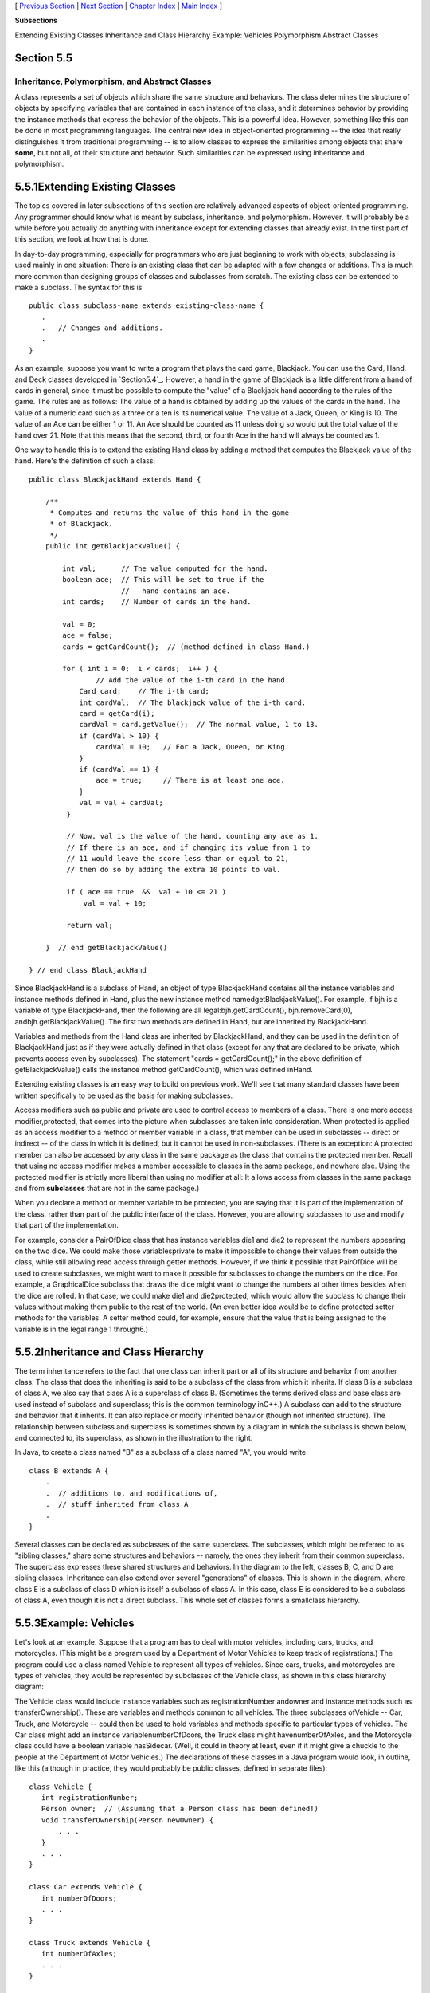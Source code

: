 [ `Previous Section`_ | `Next Section`_ | `Chapter Index`_ | `Main
Index`_ ]


**Subsections**


Extending Existing Classes
Inheritance and Class Hierarchy
Example: Vehicles
Polymorphism
Abstract Classes



Section 5.5
~~~~~~~~~~~


Inheritance, Polymorphism, and Abstract Classes
-----------------------------------------------



A class represents a set of objects which share the same structure and
behaviors. The class determines the structure of objects by specifying
variables that are contained in each instance of the class, and it
determines behavior by providing the instance methods that express the
behavior of the objects. This is a powerful idea. However, something
like this can be done in most programming languages. The central new
idea in object-oriented programming -- the idea that really
distinguishes it from traditional programming -- is to allow classes
to express the similarities among objects that share **some**, but not
all, of their structure and behavior. Such similarities can be
expressed using inheritance and polymorphism.





5.5.1Extending Existing Classes
~~~~~~~~~~~~~~~~~~~~~~~~~~~~~~~

The topics covered in later subsections of this section are relatively
advanced aspects of object-oriented programming. Any programmer should
know what is meant by subclass, inheritance, and polymorphism.
However, it will probably be a while before you actually do anything
with inheritance except for extending classes that already exist. In
the first part of this section, we look at how that is done.

In day-to-day programming, especially for programmers who are just
beginning to work with objects, subclassing is used mainly in one
situation: There is an existing class that can be adapted with a few
changes or additions. This is much more common than designing groups
of classes and subclasses from scratch. The existing class can be
extended to make a subclass. The syntax for this is


::

    public class subclass-name extends existing-class-name {
       .
       .   // Changes and additions.
       .
    }


As an example, suppose you want to write a program that plays the card
game, Blackjack. You can use the Card, Hand, and Deck classes
developed in `Section5.4`_. However, a hand in the game of Blackjack
is a little different from a hand of cards in general, since it must
be possible to compute the "value" of a Blackjack hand according to
the rules of the game. The rules are as follows: The value of a hand
is obtained by adding up the values of the cards in the hand. The
value of a numeric card such as a three or a ten is its numerical
value. The value of a Jack, Queen, or King is 10. The value of an Ace
can be either 1 or 11. An Ace should be counted as 11 unless doing so
would put the total value of the hand over 21. Note that this means
that the second, third, or fourth Ace in the hand will always be
counted as 1.

One way to handle this is to extend the existing Hand class by adding
a method that computes the Blackjack value of the hand. Here's the
definition of such a class:


::

    public class BlackjackHand extends Hand {
    
        /**
         * Computes and returns the value of this hand in the game
         * of Blackjack.
         */
        public int getBlackjackValue() {
    
            int val;      // The value computed for the hand.
            boolean ace;  // This will be set to true if the
                          //   hand contains an ace.
            int cards;    // Number of cards in the hand.
    
            val = 0;
            ace = false;
            cards = getCardCount();  // (method defined in class Hand.)
    
            for ( int i = 0;  i < cards;  i++ ) {
                    // Add the value of the i-th card in the hand.
                Card card;    // The i-th card; 
                int cardVal;  // The blackjack value of the i-th card.
                card = getCard(i);
                cardVal = card.getValue();  // The normal value, 1 to 13.
                if (cardVal > 10) {
                    cardVal = 10;   // For a Jack, Queen, or King.
                }
                if (cardVal == 1) {
                    ace = true;     // There is at least one ace.
                }
                val = val + cardVal;
             }
    
             // Now, val is the value of the hand, counting any ace as 1.
             // If there is an ace, and if changing its value from 1 to 
             // 11 would leave the score less than or equal to 21,
             // then do so by adding the extra 10 points to val. 
    
             if ( ace == true  &&  val + 10 <= 21 )
                 val = val + 10;
    
             return val;
    
        }  // end getBlackjackValue()
    
    } // end class BlackjackHand


Since BlackjackHand is a subclass of Hand, an object of type
BlackjackHand contains all the instance variables and instance methods
defined in Hand, plus the new instance method
namedgetBlackjackValue(). For example, if bjh is a variable of type
BlackjackHand, then the following are all legal:bjh.getCardCount(),
bjh.removeCard(0), andbjh.getBlackjackValue(). The first two methods
are defined in Hand, but are inherited by BlackjackHand.

Variables and methods from the Hand class are inherited by
BlackjackHand, and they can be used in the definition of BlackjackHand
just as if they were actually defined in that class (except for any
that are declared to be private, which prevents access even by
subclasses). The statement "cards = getCardCount();" in the above
definition of getBlackjackValue() calls the instance method
getCardCount(), which was defined inHand.

Extending existing classes is an easy way to build on previous work.
We'll see that many standard classes have been written specifically to
be used as the basis for making subclasses.




Access modifiers such as public and private are used to control access
to members of a class. There is one more access modifier,protected,
that comes into the picture when subclasses are taken into
consideration. When protected is applied as an access modifier to a
method or member variable in a class, that member can be used in
subclasses -- direct or indirect -- of the class in which it is
defined, but it cannot be used in non-subclasses. (There is an
exception: A protected member can also be accessed by any class in the
same package as the class that contains the protected member. Recall
that using no access modifier makes a member accessible to classes in
the same package, and nowhere else. Using the protected modifier is
strictly more liberal than using no modifier at all: It allows access
from classes in the same package and from **subclasses** that are not
in the same package.)

When you declare a method or member variable to be protected, you are
saying that it is part of the implementation of the class, rather than
part of the public interface of the class. However, you are allowing
subclasses to use and modify that part of the implementation.

For example, consider a PairOfDice class that has instance variables
die1 and die2 to represent the numbers appearing on the two dice. We
could make those variablesprivate to make it impossible to change
their values from outside the class, while still allowing read access
through getter methods. However, if we think it possible that
PairOfDice will be used to create subclasses, we might want to make it
possible for subclasses to change the numbers on the dice. For
example, a GraphicalDice subclass that draws the dice might want to
change the numbers at other times besides when the dice are rolled. In
that case, we could make die1 and die2protected, which would allow the
subclass to change their values without making them public to the rest
of the world. (An even better idea would be to define protected setter
methods for the variables. A setter method could, for example, ensure
that the value that is being assigned to the variable is in the legal
range 1 through6.)





5.5.2Inheritance and Class Hierarchy
~~~~~~~~~~~~~~~~~~~~~~~~~~~~~~~~~~~~

The term inheritance refers to the fact that one class can inherit
part or all of its structure and behavior from another class. The
class that does the inheriting is said to be a subclass of the class
from which it inherits. If class B is a subclass of class A, we also
say that class A is a superclass of class B. (Sometimes the terms
derived class and base class are used instead of subclass and
superclass; this is the common terminology inC++.) A subclass can add
to the structure and behavior that it inherits. It can also replace or
modify inherited behavior (though not inherited structure). The
relationship between subclass and superclass is sometimes shown by a
diagram in which the subclass is shown below, and connected to, its
superclass, as shown in the illustration to the right.

In Java, to create a class named "B" as a subclass of a class named
"A", you would write


::

    class B extends A {
        .
        .  // additions to, and modifications of,
        .  // stuff inherited from class A
        .
    }


Several classes can be declared as subclasses of the same superclass.
The subclasses, which might be referred to as "sibling classes," share
some structures and behaviors -- namely, the ones they inherit from
their common superclass. The superclass expresses these shared
structures and behaviors. In the diagram to the left, classes B, C,
and D are sibling classes. Inheritance can also extend over several
"generations" of classes. This is shown in the diagram, where class E
is a subclass of class D which is itself a subclass of class A. In
this case, class E is considered to be a subclass of class A, even
though it is not a direct subclass. This whole set of classes forms a
smallclass hierarchy.






5.5.3Example: Vehicles
~~~~~~~~~~~~~~~~~~~~~~

Let's look at an example. Suppose that a program has to deal with
motor vehicles, including cars, trucks, and motorcycles. (This might
be a program used by a Department of Motor Vehicles to keep track of
registrations.) The program could use a class named Vehicle to
represent all types of vehicles. Since cars, trucks, and motorcycles
are types of vehicles, they would be represented by subclasses of the
Vehicle class, as shown in this class hierarchy diagram:



The Vehicle class would include instance variables such as
registrationNumber andowner and instance methods such as
transferOwnership(). These are variables and methods common to all
vehicles. The three subclasses ofVehicle -- Car, Truck, and Motorcycle
-- could then be used to hold variables and methods specific to
particular types of vehicles. The Car class might add an instance
variablenumberOfDoors, the Truck class might havenumberOfAxles, and
the Motorcycle class could have a boolean variable hasSidecar. (Well,
it could in theory at least, even if it might give a chuckle to the
people at the Department of Motor Vehicles.) The declarations of these
classes in a Java program would look, in outline, like this (although
in practice, they would probably be public classes, defined in
separate files):


::

    class Vehicle {
       int registrationNumber;
       Person owner;  // (Assuming that a Person class has been defined!)
       void transferOwnership(Person newOwner) {
           . . .
       }
       . . .
    }
    
    class Car extends Vehicle {
       int numberOfDoors;
       . . .
    }
    
    class Truck extends Vehicle {
       int numberOfAxles;
       . . .
    }
    
    class Motorcycle extends Vehicle {
       boolean hasSidecar;
       . . .
    }


Suppose that myCar is a variable of type Car that has been declared
and initialized with the statement


::

    Car myCar = new Car();


Given this declaration, a program could refer tomyCar.numberOfDoors,
since numberOfDoors is an instance variable in the class Car. But
since class Car extends classVehicle, a car also has all the structure
and behavior of a vehicle. This means that myCar.registrationNumber,
myCar.owner, andmyCar.transferOwnership() also exist.

Now, in the real world, cars, trucks, and motorcycles are in fact
vehicles. The same is true in a program. That is, an object of type
Car orTruck or Motorcycle is automatically an object of typeVehicle
too. This brings us to the following Important Fact:

**A variable that can hold a reference
to an object of class A can also hold a reference
to an object belonging to any subclass of A.**

The practical effect of this in our example is that an object of
typeCar can be assigned to a variable of type Vehicle. That is, it
would be legal to say


::

    Vehicle myVehicle = myCar;


or even


::

    Vehicle myVehicle = new Car();


After either of these statements, the variable myVehicle holds a
reference to a Vehicle object that happens to be an instance of the
subclass, Car. The object "remembers" that it is in fact aCar, and not
**just** a Vehicle. Information about the actual class of an object is
stored as part of that object. It is even possible to test whether a
given object belongs to a given class, using theinstanceof operator.
The test:


::

    if (myVehicle instanceof Car) ...


determines whether the object referred to by myVehicle is in fact a
car.

On the other hand, the assignment statement


::

    myCar = myVehicle;


would be illegal because myVehicle could potentially refer to other
types of vehicles that are not cars. This is similar to a problem we
saw previously in `Subsection2.5.6`_: The computer will not allow you
to assign an int value to a variable of type short, because not every
int is a short. Similarly, it will not allow you to assign a value of
type Vehicle to a variable of typeCar because not every vehicle is a
car. As in the case ofints and shorts, the solution here is to use
type-casting. If, for some reason, you happen to know that myVehicle
does in fact refer to a Car, you can use the type cast (Car)myVehicle
to tell the computer to treat myVehicle as if it were actually of
typeCar. So, you could say


::

    myCar = (Car)myVehicle;


and you could even refer to ((Car)myVehicle).numberOfDoors. (The
parentheses are necessary because of precedence. The "." has higher
precedence than the type-cast, so(Car)myVehicle.numberOfDoors would
try to type-cast the intmyVehicle.numberOfDoors into a Vehicle, which
is impossible.)

As an example of how this could be used in a program, suppose that you
want to print out relevant data about the Vehicle referred to
bymyVehicle. If it's a car, you will want to print out the car's
numberOfDoors, but you can't say myVehicle.numberOfDoors, since there
is no numberOfDoors in the Vehicle class. But you could say:


::

    System.out.println("Vehicle Data:");
    System.out.println("Registration number:  " 
                                  + myVehicle.registrationNumber);
    if (myVehicle instanceof Car) {
       System.out.println("Type of vehicle:  Car");
       Car c;
       c = (Car)myVehicle;  // Type-cast to get access to numberOfDoors!
       System.out.println("Number of doors:  " + c.numberOfDoors);
    }
    else if (myVehicle instanceof Truck) {
       System.out.println("Type of vehicle:  Truck");
       Truck t;
       t = (Truck)myVehicle;  // Type-cast to get access to numberOfAxels
       System.out.println("Number of axles:  " + t.numberOfAxles);
    }
    else if (myVehicle instanceof Motorcycle) {
       System.out.println("Type of vehicle:  Motorcycle");
       Motorcycle m;
       m = (Motorcycle)myVehicle;  // Type-cast to get access to hasSidecar!
       System.out.println("Has a sidecar:    " + m.hasSidecar);
    }


Note that for object types, when the computer executes a program, it
checks whether type-casts are valid. So, for example, if myVehicle
refers to an object of type Truck, then the type cast (Car)myVehicle
would be an error. When this happens, an exception of
typeClassCastException is thrown. This check is done at run time, not
compile time, because the actual type of the object referred to by
myVehicle is not known when the program is compiled.





5.5.4Polymorphism
~~~~~~~~~~~~~~~~~

As another example, consider a program that deals with shapes drawn on
the screen. Let's say that the shapes include rectangles, ovals, and
roundrects of various colors. (A "roundrect" is just a rectangle with
rounded corners.)



Three classes, Rectangle, Oval, and RoundRect, could be used to
represent the three types of shapes. These three classes would have a
common superclass, Shape, to represent features that all three shapes
have in common. The Shape class could include instance variables to
represent the color, position, and size of a shape, and it could
include instance methods for changing the color, position, and size.
Changing the color, for example, might involve changing the value of
an instance variable, and then redrawing the shape in its new color:


::

    class Shape {
    
        Color color;   // Color of the shape.  (Recall that class Color
                       // is defined in package java.awt.  Assume
                       // that this class has been imported.)
                       
        void setColor(Color newColor) {
              // Method to change the color of the shape.
           color = newColor; // change value of instance variable
           redraw(); // redraw shape, which will appear in new color
        }
        
        void redraw() {
              // method for drawing the shape
           ? ? ?  // what commands should go here?
        }
    
        . . .          // more instance variables and methods
     
    } // end of class Shape


Now, you might see a problem here with the method redraw(). The
problem is that each different type of shape is drawn differently. The
methodsetColor() can be called for any type of shape. How does the
computer know which shape to draw when it executes the redraw()?
Informally, we can answer the question like this: The computer
executes redraw() by asking the shape to redraw **itself**. Every
shape object knows what it has to do to redraw itself.

In practice, this means that each of the specific shape classes has
its ownredraw() method:


::

    class Rectangle extends Shape {
       void redraw() {
          . . .  // commands for drawing a rectangle
       }
       . . . // possibly, more methods and variables
    }
    
    class Oval extends Shape {
       void redraw() {
          . . .  // commands for drawing an oval
       }
       . . . // possibly, more methods and variables
    }
    
    class RoundRect extends Shape {
       void redraw() {
          . . .  // commands for drawing a rounded rectangle
       }
       . . . // possibly, more methods and variables
    }


If oneShape is a variable of type Shape, it could refer to an object
of any of the types Rectangle, Oval, orRoundRect. As a program
executes, and the value of oneShape changes, it could even refer to
objects of different types at different times! Whenever the statement


::

    oneShape.redraw();


is executed, the redraw method that is actually called is the one
appropriate for the type of object to which oneShape actually refers.
There may be no way of telling, from looking at the text of the
program, what shape this statement will draw, since it depends on the
value thatoneShape happens to have when the program is executed. Even
more is true. Suppose the statement is in a loop and gets executed
many times. If the value of oneShape changes as the loop is executed,
it is possible that the very same statement "oneShape.redraw();" will
call different methods and draw different shapes as it is executed
over and over. We say that the redraw() method is polymorphic. A
method is polymorphic if the action performed by the method depends on
the actual type of the object to which the method is applied.
Polymorphism is one of the major distinguishing features of object-
oriented programming.

Perhaps this becomes more understandable if we change our terminology
a bit: In object-oriented programming, calling a method is often
referred to as sending a message to an object. The object responds to
the message by executing the appropriate method. The statement
"oneShape.redraw();" is a message to the object referred to
byoneShape. Since that object knows what type of object it is, it
knows how it should respond to the message. From this point of view,
the computer always executes "oneShape.redraw();" in the same way: by
sending a message. The response to the message depends, naturally, on
who receives it. From this point of view, objects are active entities
that send and receive messages, and polymorphism is a natural, even
necessary, part of this view. Polymorphism just means that different
objects can respond to the same message in different ways.

One of the most beautiful things about polymorphism is that it lets
code that you write do things that you didn't even conceive of, at the
time you wrote it. Suppose that I decide to add beveled rectangles to
the types of shapes my program can deal with. A beveled rectangle has
a triangle cut off each corner:



To implement beveled rectangles, I can write a new subclass,
BeveledRect, of class Shape and give it its own redraw() method.
Automatically, code that I wrote previously -- such as the
statementoneShape.redraw() -- can now suddenly start drawing beveled
rectangles, even though the beveled rectangle class didn't exist when
I wrote the statement!

In the statement "oneShape.redraw();", the redraw message is sent to
the object oneShape. Look back at the method in theShape class for
changing the color of a shape:


::

    void setColor(Color newColor) {
       color = newColor; // change value of instance variable
       redraw(); // redraw shape, which will appear in new color
    }


A redraw message is sent here, but which object is it sent to? Well,
the setColor method is itself a message that was sent to some object.
The answer is that the redraw message is sent to that **same object**,
the one that received the setColor message. If that object is a
rectangle, then it contains a redraw() method for drawing rectangles,
and that is the one that is executed. If the object is an oval, then
it is the redraw() method from the Oval class. This is what you should
expect, but it means that the "redraw();" statement in thesetColor()
method does **not** necessarily call theredraw() method in the Shape
class! The redraw() method that is executed could be in any subclass
of Shape. This is just another case of polymorphism.

Again, this is not a real surprise if you think about it in the right
way. Remember that an instance method is always contained in an
object. The class only contains the source code for the method. When a
Rectangle object is created, it contains a redraw() method. The source
code for that method is in the Rectangle class. The object also
contains asetColor() method. Since the Rectangle class does not define
a setColor() method, the **source code** for the rectangle'ssetColor()
method comes from the superclass, Shape, but the **method itself** is
in the object of type Rectangle. Even though the source codes for the
two methods are in different classes, the methods themselves are part
of the same object. When the rectangle'ssetColor() method is executed
and calls redraw(), theredraw() method that is executed is the one in
the same object.





5.5.5Abstract Classes
~~~~~~~~~~~~~~~~~~~~~

Whenever a Rectangle, Oval, or RoundRect object has to draw itself, it
is the redraw() method in the appropriate class that is executed. This
leaves open the question, What does theredraw() method in the Shape
class do? How should it be defined?

The answer may be surprising: We should leave it blank! The fact is
that the class Shape represents the abstract idea of a shape, and
there is no way to draw such a thing. Only particular, concrete shapes
like rectangles and ovals can be drawn. So, why should there even be a
redraw() method in the Shape class? Well, it has to be there, or it
would be illegal to call it in the setColor() method of the Shape
class, and it would be illegal to write "oneShape.redraw();". The
compiler would complain that oneShape is a variable of type Shape and
there's no redraw() method in the Shape class.

Nevertheless the version of redraw() in the Shape class itself will
never actually be called. In fact, if you think about it, there can
never be any reason to construct an actual object of type Shape! You
can have **variables** of type Shape, but the objects they refer to
will always belong to one of the subclasses of Shape. We say thatShape
is an abstract class. An abstract class is one that is not used to
construct objects, but only as a basis for making subclasses. An
abstract class exists **only** to express the common properties of all
its subclasses. A class that is not abstract is said to be concrete.
You can create objects belonging to a concrete class, but not to an
abstract class. A variable whose type is given by an abstract class
can only refer to objects that belong to concrete subclasses of the
abstract class.

Similarly, we say that the redraw() method in class Shape is an
abstract method, since it is never meant to be called. In fact, there
is nothing for it to do -- any actual redrawing is done by redraw()
methods in the subclasses of Shape. Theredraw() method in Shape has to
be there. But it is there only to tell the computer that **all**
Shapes understand theredraw message. As an abstract method, it exists
merely to specify the common interface of all the actual, concrete
versions of redraw() in the subclasses. There is no reason for the
abstractredraw() in class Shape to contain any code at all.

Shape and its redraw() method are semantically abstract. You can also
tell the computer, syntactically, that they are abstract by adding the
modifier "abstract" to their definitions. For an abstract method, the
block of code that gives the implementation of an ordinary method is
replaced by a semicolon. An implementation must then be provided for
the abstract method in any concrete subclass of the abstract class.
Here's what theShape class would look like as an abstract class:


::

    public abstract class Shape {
    
        Color color;   // color of shape. 
                                  
        void setColor(Color newColor) {
              // method to change the color of the shape
           color = newColor; // change value of instance variable
           redraw(); // redraw shape, which will appear in new color
        }
        
        abstract void redraw();
              // abstract method -- must be defined in 
              // concrete subclasses
    
        . . .  // more instance variables and methods
    
    } // end of class Shape


Once you have declared the class to be abstract, it becomes illegal to
try to create actual objects of type Shape, and the computer will
report a syntax error if you try to do so.

Note, by the way, that the Vehicle class discussed above would
probably also be an abstract class. There is no way to own a vehicle
as such -- the actual vehicle has to be a car or a truck or a
motorcycle, or some other "concrete" type of vehicle.




Recall from `Subsection5.3.3`_ that a class that is not explicitly
declared to be a subclass of some other class is automatically made a
subclass of the standard class Object. That is, a class declaration
with no "extends" part such as


::

    public class myClass { . . .


is exactly equivalent to


::

    public class myClass extends Object { . . .


This means that class Object is at the top of a huge class hierarchy
that includes every other class. (Semantially, Object is an abstract
class, in fact the most abstract class of all. Curiously, however, it
is not declared to be abstract syntactically, which means that you can
create objects of type Object. What you would do with them, however, I
have no idea.)

Since every class is a subclass of Object, a variable of typeObject
can refer to any object whatsoever, of any type. Java has several
standard data structures that are designed to hold Objects, but since
every object is an instance of class Object, these data structures can
actually hold any object whatsoever. One example is the "ArrayList"
data structure, which is defined by the class ArrayList in the package
java.util. (ArrayList is discussed more fully in`Section7.3`_.) An
ArrayList is simply a list of Objects. This class is very convenient,
because an ArrayList can hold any number of objects, and it will grow,
when necessary, as objects are added to it. Since the items in the
list are of type Object, the list can actually hold objects of any
type.

A program that wants to keep track of various Shapes that have been
drawn on the screen can store those shapes in an ArrayList. Suppose
that the ArrayList is named listOfShapes. A shape, such asoneShape,
can be added to the end of the list by calling the instance method
"listOfShapes.add(oneShape);". The shape can be removed from the list
with the instance method "listOfShapes.remove(oneShape);". The number
of shapes in the list is given by the function "listOfShapes.size()".
And it is possible to retrieve the i-th object from the list with the
function call "listOfShapes.get(i)". (Items in the list are numbered
from 0 tolistOfShapes.size()-1.) However, note that this method
returns anObject, not a Shape. (Of course, the people who wrote
theArrayList class didn't even know about Shapes, so the method they
wrote could hardly have a return type of Shape!) Since you know that
the items in the list are, in fact, Shapes and not justObjects, you
can type-cast the Object returned bylistOfShapes.get(i) to be a value
of type Shape:


::

    oneShape = (Shape)listOfShapes.get(i);


Let's say, for example, that you want to redraw all the shapes in the
list. You could do this with a simple for loop, which is a lovely
example of object-oriented programming and of polymorphism:


::

    for (int i = 0; i < listOfShapes.size(); i++) {
       Shape s;  // i-th element of the list, considered as a Shape
       s = (Shape)listOfShapes.get(i);
       s.redraw();  // What is drawn here depends on what type of shape s is!
    }





The sample source code file `ShapeDraw.java`_ uses an abstractShape
class and an ArrayList to hold a list of shapes. The file defines an
applet in which the user can add various shapes to a drawing area.
Once a shape is in the drawing area, the user can use the mouse to
drag it around.

You might want to look at this file, even though you won't be able to
understand all of it at this time. Even the definitions of the shape
classes are somewhat different from those that I have described in
this section. (For example, the draw() method has a parameter of
typeGraphics. This parameter is required because of the way Java
handles all drawing.) I'll return to similar examples in later
chapters when you know more about GUI programming. However, it would
still be worthwhile to look at the definition of the Shape class and
its subclasses in the source code. You might also check how an
ArrayList is used to hold the list of shapes.

Here is the applet that is defined by `ShapeDraw.java`_:



If you click one of the buttons along the bottom of this applet, a
shape will be added to the screen in the upper left corner of the
applet. The color of the shape is given by the "pop-up menu" in the
lower right. Once a shape is on the screen, you can drag it around
with the mouse. A shape will maintain the same front-to-back order
with respect to other shapes on the screen, even while you are
dragging it. However, you can move a shape out in front of all the
other shapes if you hold down the shift key as you click on it.

In the applet, the only time when the actual class of a shape is used
is when that shape is added to the screen. Once the shape has been
created, it is manipulated entirely as an abstract shape. The routine
that implements dragging, for example, works with variables of type
Shape and makes no reference to any of its subclasses. As the shape is
being dragged, the dragging routine just calls the shape's draw method
each time the shape has to be drawn, so it doesn't have to know how to
draw the shape or even what type of shape it is. The object is
responsible for drawing itself. If I wanted to add a new type of shape
to the program, I would define a new subclass of Shape, add another
button to the applet, and program the button to add the correct type
of shape to the screen. No other changes in the programming would be
necessary.



[ `Previous Section`_ | `Next Section`_ | `Chapter Index`_ | `Main
Index`_ ]

.. _Previous Section: http://math.hws.edu/javanotes/c5/s4.html
.. _Next Section: http://math.hws.edu/javanotes/c5/s6.html
.. _7.3: http://math.hws.edu/javanotes/c5/../c7/s3.html
.. _5.3.3: http://math.hws.edu/javanotes/c5/../c5/s3.html#OOP.3.3
.. _Chapter Index: http://math.hws.edu/javanotes/c5/index.html
.. _ShapeDraw.java: http://math.hws.edu/javanotes/c5/../source/ShapeDraw.java
.. _Main Index: http://math.hws.edu/javanotes/c5/../index.html
.. _5.4: http://math.hws.edu/javanotes/c5/../c5/s4.html
.. _2.5.6: http://math.hws.edu/javanotes/c5/../c2/s5.html#basics.5.6


